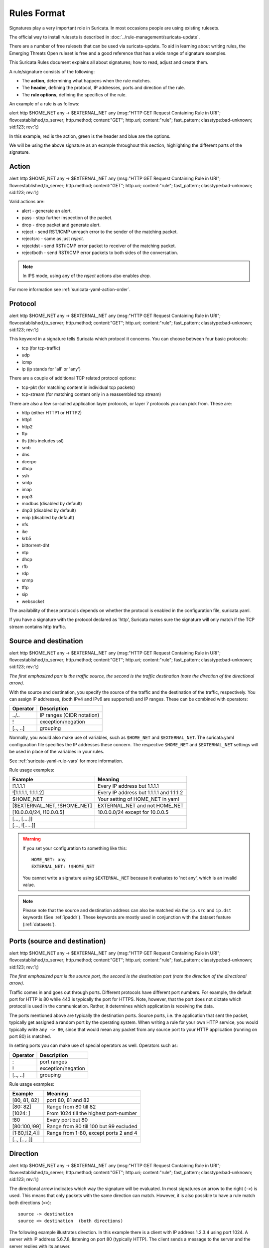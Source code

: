 Rules Format
============

Signatures play a very important role in Suricata. In most occasions
people are using existing rulesets.

The official way to install rulesets is described in :doc:`../rule-management/suricata-update`.

There are a number of free rulesets that can be used via suricata-update.
To aid in learning about writing rules, the Emerging Threats Open ruleset
is free and a good reference that has a wide range of signature examples.

This Suricata Rules document explains all about signatures; how to
read, adjust and create them.

A rule/signature consists of the following:

* The **action**, determining what happens when the rule matches.
* The **header**, defining the protocol, IP addresses, ports and direction of
  the rule.
* The **rule options**, defining the specifics of the rule.


.. role:: example-rule-action
.. role:: example-rule-header
.. role:: example-rule-options
.. role:: example-rule-emphasis

An example of a rule is as follows:

.. container:: example-rule

    :example-rule-action:`alert` :example-rule-header:`http $HOME_NET any -> $EXTERNAL_NET any`  :example-rule-options:`(msg:"HTTP GET Request Containing Rule in URI"; flow:established,to_server; http.method; content:"GET"; http.uri; content:"rule"; fast_pattern; classtype:bad-unknown; sid:123; rev:1;)`

In this example, :example-rule-action:`red` is the action,
:example-rule-header:`green` is the header and :example-rule-options:`blue`
are the options.

We will be using the above signature as an example throughout
this section, highlighting the different parts of the signature.

.. _actions:

Action
------
.. container:: example-rule

    :example-rule-emphasis:`alert` http $HOME_NET any -> $EXTERNAL_NET any (msg:"HTTP GET Request Containing Rule in URI"; flow:established,to_server; http.method; content:"GET"; http.uri; content:"rule"; fast_pattern; classtype:bad-unknown; sid:123; rev:1;)

Valid actions are:

* alert - generate an alert.
* pass - stop further inspection of the packet.
* drop - drop packet and generate alert.
* reject - send RST/ICMP unreach error to the sender of the matching packet.
* rejectsrc - same as just `reject`.
* rejectdst - send RST/ICMP error packet to receiver of the matching packet.
* rejectboth - send RST/ICMP error packets to both sides of the conversation.

.. note:: In IPS mode, using any of the `reject` actions also enables `drop`.

For more information see :ref:`suricata-yaml-action-order`.


Protocol
--------
.. container:: example-rule

    alert :example-rule-emphasis:`http` $HOME_NET any -> $EXTERNAL_NET any (msg:"HTTP GET Request Containing Rule in URI"; flow:established,to_server; http.method; content:"GET"; http.uri; content:"rule"; fast_pattern; classtype:bad-unknown; sid:123; rev:1;)

This keyword in a signature tells Suricata which protocol it
concerns. You can choose between four basic protocols:

* tcp (for tcp-traffic)
* udp
* icmp
* ip (ip stands for 'all' or 'any')

There are a couple of additional TCP related protocol options:

* tcp-pkt (for matching content in individual tcp packets)
* tcp-stream (for matching content only in a reassembled tcp stream)

There are also a few so-called application layer protocols, or layer 7 protocols
you can pick from. These are:

* http (either HTTP1 or HTTP2)
* http1
* http2
* ftp
* tls (this includes ssl)
* smb
* dns
* dcerpc
* dhcp
* ssh
* smtp
* imap
* pop3
* modbus (disabled by default)
* dnp3 (disabled by default)
* enip (disabled by default)
* nfs
* ike
* krb5
* bittorrent-dht
* ntp
* dhcp
* rfb
* rdp
* snmp
* tftp
* sip
* websocket

The availability of these protocols depends on whether the protocol
is enabled in the configuration file, suricata.yaml.

If you have a signature with the protocol declared as 'http', Suricata makes
sure the signature will only match if the TCP stream contains http traffic.

Source and destination
----------------------
.. container:: example-rule

    alert http :example-rule-emphasis:`$HOME_NET` any -> :example-rule-emphasis:`$EXTERNAL_NET` any (msg:"HTTP GET Request Containing Rule in URI"; flow:established,to_server; http.method; content:"GET"; http.uri; content:"rule"; fast_pattern; classtype:bad-unknown; sid:123; rev:1;)

*The first emphasized part is the traffic source, the second is the traffic destination (note the direction of the directional arrow).*

With the source and destination, you specify the source of the traffic and the
destination of the traffic, respectively. You can assign IP addresses,
(both IPv4 and IPv6 are supported) and IP ranges. These can be combined with
operators:

==============  =========================
Operator        Description
==============  =========================
../..           IP ranges (CIDR notation)
!               exception/negation
[.., ..]        grouping
==============  =========================

Normally, you would also make use of variables, such as ``$HOME_NET`` and
``$EXTERNAL_NET``. The suricata.yaml configuration file specifies the IP addresses these
concern. The respective ``$HOME_NET`` and ``$EXTERNAL_NET`` settings will be used in place of the variables in your rules.

See :ref:`suricata-yaml-rule-vars` for more information.

Rule usage examples:

==================================  ==========================================
Example                             Meaning
==================================  ==========================================
!1.1.1.1                            Every IP address but 1.1.1.1
![1.1.1.1, 1.1.1.2]                 Every IP address but 1.1.1.1 and 1.1.1.2
$HOME_NET                           Your setting of HOME_NET in yaml
[$EXTERNAL_NET, !$HOME_NET]         EXTERNAL_NET and not HOME_NET
[10.0.0.0/24, !10.0.0.5]            10.0.0.0/24 except for 10.0.0.5
[..., [....]]
[..., ![.....]]
==================================  ==========================================

.. warning::

   If you set your configuration to something like this::

       HOME_NET: any
       EXTERNAL_NET: !$HOME_NET

   You cannot write a signature using ``$EXTERNAL_NET`` because it evaluates to
   'not any', which is an invalid value.

.. note::

   Please note that the source and destination address can also be matched via the ``ip.src`` and ``ip.dst`` keywords (See :ref:`ipaddr`). These
   keywords are mostly used in conjunction with the dataset feature (:ref:`datasets`).

Ports (source and destination)
------------------------------
.. container:: example-rule

    alert http $HOME_NET :example-rule-emphasis:`any` -> $EXTERNAL_NET :example-rule-emphasis:`any` (msg:"HTTP GET Request Containing Rule in URI"; flow:established,to_server; http.method; content:"GET"; http.uri; content:"rule"; fast_pattern; classtype:bad-unknown; sid:123; rev:1;)

*The first emphasized part is the source port, the second is the destination port (note the direction of the directional arrow).*

Traffic comes in and goes out through ports. Different protocols have
different port numbers. For example, the default port for HTTP is 80 while 443 is
typically the port for HTTPS. Note, however, that the port does not
dictate which protocol is used in the communication. Rather, it determines which
application is receiving the data.

The ports mentioned above are typically the destination ports. Source ports,
i.e. the application that sent the packet, typically get assigned a random
port by the operating system. When writing a rule for your own HTTP service,
you would typically write ``any -> 80``, since that would mean any packet from
any source port to your HTTP application (running on port 80) is matched.

In setting ports you can make use of special operators as well. Operators such as:

==============  ==================
Operator        Description
==============  ==================
:               port ranges
!               exception/negation
[.., ..]        grouping
==============  ==================

Rule usage examples:

==============  ==========================================
Example                             Meaning
==============  ==========================================
[80, 81, 82]    port 80, 81 and 82
[80: 82]        Range from 80 till 82
[1024: ]        From 1024 till the highest port-number
!80             Every port but 80
[80:100,!99]    Range from 80 till 100 but 99 excluded
[1:80,![2,4]]   Range from 1-80, except ports 2 and 4
[.., [..,..]]
==============  ==========================================


Direction
---------
.. container:: example-rule

    alert http $HOME_NET any :example-rule-emphasis:`->` $EXTERNAL_NET any (msg:"HTTP GET Request Containing Rule in URI"; flow:established,to_server; http.method; content:"GET"; http.uri; content:"rule"; fast_pattern; classtype:bad-unknown; sid:123; rev:1;)

The directional arrow indicates which way the signature will be evaluated.
In most signatures an arrow to the right (``->``) is used. This means that only
packets with the same direction can match. However, it is also possible to
have a rule match both directions (``<>``)::

  source -> destination
  source <> destination  (both directions)

The following example illustrates direction. In this example there is a client
with IP address 1.2.3.4 using port 1024. A server with IP address 5.6.7.8,
listening on port 80 (typically HTTP). The client sends a message to the server
and the server replies with its answer.

.. image:: intro/TCP-session.png

Now, let's say we have a rule with the following header::

    alert tcp 1.2.3.4 1024 -> 5.6.7.8 80

Only the traffic from the client to the server will be matched by this rule,
as the direction specifies that we do not want to evaluate the response packet.

.. warning::

   There is no 'reverse' style direction, i.e. there is no ``<-``.

Rule options
------------
The rest of the rule consists of options. These are enclosed by parenthesis
and separated by semicolons. Some options have settings (such as ``msg``),
which are specified by the keyword of the option, followed by a colon,
followed by the settings. Others have no settings; they are simply the
keyword (such as ``nocase``)::

  <keyword>: <settings>;
  <keyword>;

Rule options have a specific ordering and changing their order would change the
meaning of the rule.

.. note::

    The characters ``;`` and ``"`` have special meaning in the
    Suricata rule language and must be escaped when used in a
    rule option value. For example::

	    msg:"Message with semicolon\;";

    As a consequence, you must also escape the backslash, as it functions
    as an escape character.

The rest of this chapter in the documentation documents the use of the various
keywords.

Some generic details about keywords follow.

Disabling Alerts
~~~~~~~~~~~~~~~~
There is a way to disable alert generation for a rule using the keyword ``noalert``.
When this keyword is part of a rule, no alert is generated if the other
portions of the rule match. That is, the other rule actions will *still be
applied.* Using ``noalert`` can be helpful when a rule is
collecting or setting state using `flowbits`, `datasets` or other
state maintenance constructs of the rule language. See :doc:`thresholding`
for other ways to control alert frequency.

The following rules demonstrate ``noalert`` with a familiar pattern:

* The first rule marks state without generating an alert.
* The second rule generates an alert if the state is set and additional
  qualifications are met.

.. container:: example-rule

    :example-rule-action:`alert` :example-rule-header:`http any any -> $HOME_NET any` :example-rule-options:`(msg:"noalert example: set state"; flow:established,to_server; xbits:set,SC.EXAMPLE,track ip_dst, expire 10; noalert; http.method; content:"GET"; sid:1; )`

    :example-rule-action:`alert` :example-rule-header:`http any any -> $HOME_NET any` :example-rule-options:`(msg:"noalert example: state use"; flow:established,to_server; xbits:isset,SC.EXAMPLE,track ip_dst; http.method; content:"POST"; sid: 2; )`

In IPS mode, ``noalert`` is commonly used in when Suricata should `drop` network packets
without generating alerts (example below).  The following rule is a simplified example
showing how ``noalert`` could be used with IPS deployments to drop inbound SSH requests.

.. container:: example-rule

    :example-rule-action:`drop` :example-rule-header:`tcp any any -> any 22` :example-rule-options:`(msg:"Drop inbound SSH traffic"; noalert; sid: 3)`

.. _rules-modifiers:

Modifier Keywords
~~~~~~~~~~~~~~~~~

Some keywords function act as modifiers. There are two types of modifiers.

* The older style **'content modifiers'** look back in the rule, e.g.::

      alert http any any -> any any (content:"index.php"; http_uri; sid:1;)

  In the above example the pattern 'index.php' is modified to inspect the HTTP uri buffer.

* The more recent type is called the **'sticky buffer'**. It places the buffer
  name first and all keywords following it apply to that buffer, for instance::

      alert http any any -> any any (http_response_line; content:"403 Forbidden"; sid:1;)

  In the above example the pattern '403 Forbidden' is inspected against the HTTP
  response line because it follows the ``http_response_line`` keyword.

.. _rules-normalized-buffers:

Normalized Buffers
~~~~~~~~~~~~~~~~~~
A packet consists of raw data. HTTP and reassembly make a copy of
those kinds of packets data. They erase anomalous content, combine
packets etcetera. What remains is a called the 'normalized buffer':

.. image:: normalized-buffers/normalization1.png

Because the data is being normalized, it is not what it used to be; it
is an interpretation.  Normalized buffers are: all HTTP-keywords,
reassembled streams, TLS-, SSL-, SSH-, FTP- and dcerpc-buffers.

Note that there are some exceptions, e.g. the ``http_raw_uri`` keyword.
See :ref:`rules-http-uri-normalization` for more information.


Rule's Types and Categorization
-------------------------------

Once parsed, Suricata rules are categorized for performance and further
processing (as different rule types will be handled by specific modules).

This categorization is done taking into consideration the type of keywords used.
This will impact:

  - Scope
  - When is the rule matched against traffic
  - Against what the rule matches

The following table lists all Suricata signature types, and how they impact the
aspects aforementioned.

.. list-table:: Suricata Rule Types
    :header-rows: 1

    * - Type
      - Scope
      - Inspected
      - Matches
      - Keyword Examples (non-exhaustive)
    * - Decode Events Only
      - Packet
      - Per-packet basis
      - Packets that are broken on an IP level
      - decode-event
    * - Packet
      - Packet
      - Per-packet basis
      - Packet-level info (e.g.: header info)
      - ttl
    * - IP Only
      - Flow
      - Once per direction
      - On IP addresses on the flow
      - ---
    * - IP Only (negated address)(*)
      - Flow
      - Once per direction
      - On the flow, on IP address level (negated addressed)
      - ---
    * - Protocol Detection Only
      - Flow
      - Once per direction, when protocol detection is done
      - On protocol detected for the flow
      - app-layer-protocol
    * - Packet-Stream
      - Flow, if stateful (**)
      - Flow, if stateful, per-packet if not
      - Against the reassembled stream. If stream unavailable, match per-packet
        (packet payload and stream payload)
      - 'content' with 'starts with' or 'depth'
    * - Stream
      - Flow, if stateful (**)
      - Per stream chunk, if stateful, per-packet if not
      - Against the reassembled stream. If stream unavailable, match per-packet
      - 'tcp-stream' in protocol field; simple 'content'; 'byte_extract'
    * - Application Layer Protocol
      - Flow
      - Once per flow
      - On 'protocol' field
      - protocol field of a rule
    * - Application Layer Protocol Transactions
      - Flow
      - Per reassembled stream segment
      - On buffer keywords
      - Application layer protocol-related, e.g. `http.host`, `rfb.secresult`,
        dcerpc_stub_data

.. note::
    (*) IP Only signatures with negated addresses are _like_ IP-only signatures, but
    currently handled differently due to limitations of the algorithm processing
    IP Only rules.

.. note:: Scope: `Flow, if stateful`

    (**) Apply to the stream, if the reassembled stream is available. If
    `stream-depth` is reached, or the stream is unreachable some other way, the
    rule will be applied on a packet level.

Signature Examples per Type
~~~~~~~~~~~~~~~~~~~~~~~~~~~

Decode Events Only
^^^^^^^^^^^^^^^^^^

For more examples check https://github.com/OISF/suricata/blob/master/rules/decoder-events.rules.

.. container:: example-rule

    alert pkthdr any any -> any any (msg:"SURICATA IPv4 malformed option"; :example-rule-emphasis:`decode-event:ipv4.opt_malformed;` classtype:protocol-command-decode; sid:2200006; rev:2;)

Packet
^^^^^^

.. container:: example-rule

    alert udp any any -> any any (msg:"UDP with flow direction"; flow:to_server; sid:1001;)

.. container:: example-rule

    alert tcp any any -> any any (msg:"ttl"; :example-rule-emphasis:`ttl:123;` sid:701;)

IP Only
^^^^^^^

.. container:: example-rule

    alert tcp-stream any any -> any any (msg:"tcp-stream, no content"; sid:101;)


.. container:: example-rule

    alert tcp-pkt any any -> any any (msg:"tcp-pkt, no content"; sid:201;)

IP Only (negated address)
^^^^^^^^^^^^^^^^^^^^^^^^^

.. container:: example-rule

    alert tcp :example-rule-emphasis:`!192.168.0.1` any -> any any (msg:"tcp, negated IP address"; sid:304;)

Protocol Detection Only
^^^^^^^^^^^^^^^^^^^^^^^

.. container:: example-rule

    alert tcp any any -> any any (msg:"tcp, pd negated"; :example-rule-emphasis:`app-layer-protocol:!http;` sid:401;)


.. container:: example-rule

    alert tcp any any -> any any (msg:"tcp, pd positive"; :example-rule-emphasis:`app-layer-protocol:http;` sid:402;)


Packet-Stream
^^^^^^^^^^^^^

.. container:: example-rule

   alert tcp any any -> any any (msg:"tcp, anchored content"; :example-rule-emphasis:`content:"abc"; startswith;` sid:303;)

.. container:: example-rule

   alert http any any -> any any (msg:"http, anchored content"; :example-rule-emphasis:`content:"abc"; startswith;` sid:603;)


Stream
^^^^^^

.. container:: example-rule

   alert :example-rule-emphasis:`tcp-stream` any any -> any any (msg:"tcp-stream, simple content"; :example-rule-emphasis:`content:"abc";` sid:102;)

.. container:: example-rule

   alert :example-rule-emphasis:`http` any any -> any any (msg:"http, simple content"; :example-rule-emphasis:`content:"abc";` sid:602;)

.. container:: example-rule

   alert tcp any any -> any any (msg:"byte_extract with dce"; byte_extract:4,0,var,dce; byte_test:4,>,var,4,little; sid:901;)


Application Layer Protocol
^^^^^^^^^^^^^^^^^^^^^^^^^^

.. container:: example-rule

   alert :example-rule-emphasis:`http` any any -> any any (msg:"http, no content"; sid:601;)

Application Layer Protocol Transactions
^^^^^^^^^^^^^^^^^^^^^^^^^^^^^^^^^^^^^^^

.. container:: example-rule

   alert tcp any any -> any any (msg:"http, pos event"; :example-rule-emphasis:`app-layer-event:http.file_name_too_long;` sid:501;)


.. container:: example-rule

   alert http any any -> any any (msg:"Test"; flow:established,to_server; :example-rule-emphasis:`http.method; content:"GET"; http.uri; content:".exe";` endswith; :example-rule-emphasis:`http.host; content:!".google.com";` endswith; sid:1102;)
